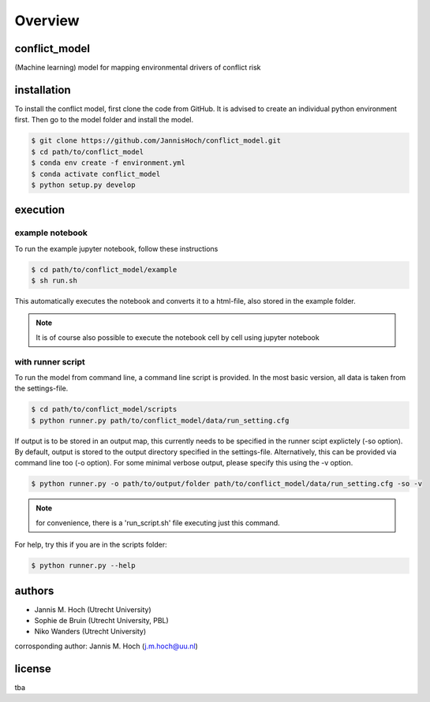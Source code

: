 ===============
Overview
===============

conflict_model
----------------
(Machine learning) model for mapping environmental drivers of conflict risk

.. image:: https://travis-ci.com/JannisHoch/conflict_model.svg?token=BnX1oxxHRbyd1dPyXAp2&branch=dev
    :target: https://travis-ci.com/JannisHoch/conflict_model


installation
----------------

To install the conflict model, first clone the code from GitHub. It is advised to create an individual python environment first. Then go to the model folder and install the model.

.. code-block:: console

    $ git clone https://github.com/JannisHoch/conflict_model.git
    $ cd path/to/conflict_model
    $ conda env create -f environment.yml
    $ conda activate conflict_model
    $ python setup.py develop

execution
----------------

example notebook
^^^^^^^^^^^^^^^^^^

To run the example jupyter notebook, follow these instructions

.. code-block:: console

    $ cd path/to/conflict_model/example
    $ sh run.sh

This automatically executes the notebook and converts it to a html-file, also stored in the example folder.

.. note:: It is of course also possible to execute the notebook cell by cell using jupyter notebook

with runner script
^^^^^^^^^^^^^^^^^^

To run the model from command line, a command line script is provided. In the most basic version, all data is taken from the settings-file.

.. code-block:: console

    $ cd path/to/conflict_model/scripts
    $ python runner.py path/to/conflict_model/data/run_setting.cfg

If output is to be stored in an output map, this currently needs to be specified in the runner scipt explictely (-so option).
By default, output is stored to the output directory specified in the settings-file. Alternatively, this can be provided via command line too (-o option).
For some minimal verbose output, please specify this using the -v option.

.. code-block:: console

    $ python runner.py -o path/to/output/folder path/to/conflict_model/data/run_setting.cfg -so -v

.. note:: for convenience, there is a 'run_script.sh' file executing just this command.

For help, try this if you are in the scripts folder:

.. code-block:: console

    $ python runner.py --help

authors
----------------

* Jannis M. Hoch (Utrecht University)
* Sophie de Bruin (Utrecht University, PBL)
* Niko Wanders (Utrecht University)

corrosponding author: Jannis M. Hoch (j.m.hoch@uu.nl)

license
----------------
tba